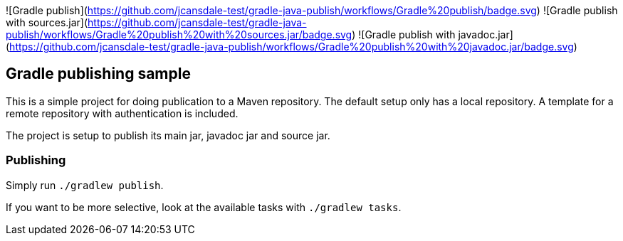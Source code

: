 ![Gradle publish](https://github.com/jcansdale-test/gradle-java-publish/workflows/Gradle%20publish/badge.svg)
![Gradle publish with sources.jar](https://github.com/jcansdale-test/gradle-java-publish/workflows/Gradle%20publish%20with%20sources.jar/badge.svg)
![Gradle publish with javadoc.jar](https://github.com/jcansdale-test/gradle-java-publish/workflows/Gradle%20publish%20with%20javadoc.jar/badge.svg)

## Gradle publishing sample

This is a simple project for doing publication to a Maven repository.
The default setup only has a local repository.
A template for a remote repository with authentication is included.

The project is setup to publish its main jar, javadoc jar and source jar.

### Publishing

Simply run `./gradlew publish`.

If you want to be more selective, look at the available tasks with `./gradlew tasks`.
